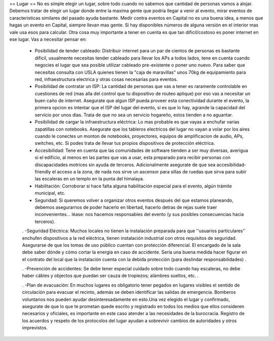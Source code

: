== Lugar ==
No es simple elegir un lugar, sobre todo cuando no sabemos que cantidad de personas vamos a alojar. Debemos tratar de elegir un lugar donde entre la maxima gente que podria llegar a venir al evento, mirar eventos de caracteristicas similares del pasado ayuda bastante. Medir contra eventos en Capital no es una buena idea, a menos que hagas un evento en Capital, siempre llevan mas gente. Si hay disponibles números de alguna versión en el interior mas vale usa esos para calcular. Otra cosa muy importante a tener en cuenta es que tan dificil/costoso es poner internet en ese lugar. Vas a necesitar pensar en:

 * Posibilidad de tender cableado: Distribuir internet para un par de cientos de personas es bastante dificil, usualmente necesitas tender cableado para llevar los APs a todos lados, tene en cuenta cuando negocies el lugar que sea posible utilizar cableado pre-existente o poner uno nuevo. Para saber que necesitas consulta con USLA quienes tienen la "caja de maravillas" unos 70kg de equipamiento para red, infraestructura electrica y otras cosas necesarias para eventos.
 * Posibilidad de contratar un ISP: La cantidad de personas que vas a tener es raramente controlable en cuestiones de red (mas alla del control que tu dispositivo de routeo aplique) por eso vas a necesitar un buen caño de internet. Asegurate que algun ISP pueda proveer esta conectividad durante el evento, la primera opcion es intentar que el ISP del lugar del evento, si es que lo hay, agrande la capacidad del servicio por unos dias. Trata de que no sea un servicio hogareño, estos tienden a no aguantar.
 * Posibilidad de cargar la infraestructura eléctrica: Lo mas probable es que vayas a enchufar varias zapatillas con notebooks. Asegurate que los tableros electricos del lugar no vayan a volar por los aires cuando le conectes un monton de notebooks, proyectores, equipos de amplificacion de audio, APs, switches, etc. Si podes trata de llevar tus propios dispositivos de protección eléctrica.
 * Accesibilidad: Tene en cuenta que las comunidades de software tienden a ser muy diversas, averigua si el edificio, al menos en las partes que vas a usar, esta preparado para recibir personas con discapacidades motrices sin ayuda de terceros. Adicionalmente asegurate de que sea accesibilidad-friendly el acceso a la zona, de nada nos sirve un ascensor para sillas de ruedas que sirva para subir las escaleras en un templo en la punta del himalaya.
 * Habilitación: Corroborar si hace falta alguna habilitación especial para el evento, algún trámite municipal, etc.
 * Seguridad: Si queremos volver a organizar otros eventos después del que estamos planeando, debemos asegurarnos de poder hacerlo en libertad,  hacerlo detras de rejas suele traer inconvenientes... léase: nos hacemos responsables del evento (y sus posibles consecuencias hacia terceros).

 . -Seguridad Eléctrica: Muchos locales no tienen la instalación preparada para que ''usuarios particulares'' enchufen dispositivos a la red eléctrica, tienen instalación industrial con otros requisitos de seguridad. Asegurarse de que los tomas de uso público cuentan con protección diferencial. El encargado de la sala debe saber dónde y cómo cortar la energía en caso de accidente. Sería una buena medida hacer figurar en el contrato del local que la instalación cuenta con la debida protección (para deslindar responsabilidades) .

 . -Prevención de accidentes: Se debe tener especial cuidado sobre todo cuando hay escaleras, no debe haber cábles y objectos que puedan ser cauza de tropiezos; alámbres sueltos, etc. .

 . -Plan de evacuación: En muchos lugares es obligatorio tener pegados en lugares visibles el sentido de circulación para evacuar el recinto, además se deben identificar las salidas de emergencia. Bomberos voluntarios nos pueden ayudar desinteresadamente en esto.Una vez elegido el lugar y confirmado, asegurate de que lo que te prometan quede escrito y registrado en todos los medios que ellos consideren necesarios y oficiales, es importante en este caso atender a las necesidades de la burocracia. Registro de los acuerdos y respeto de los protocolos del lugar ayudan a sobrevivir cambios de autoridades y otros imprevistos.
